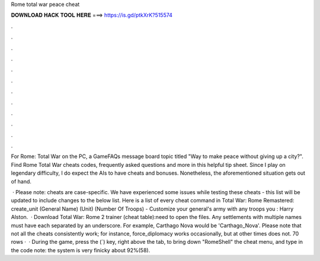 Rome total war peace cheat



𝐃𝐎𝐖𝐍𝐋𝐎𝐀𝐃 𝐇𝐀𝐂𝐊 𝐓𝐎𝐎𝐋 𝐇𝐄𝐑𝐄 ===> https://is.gd/ptkXrK?515574



.



.



.



.



.



.



.



.



.



.



.



.

For Rome: Total War on the PC, a GameFAQs message board topic titled "Way to make peace without giving up a city?". Find Rome Total War cheats codes, frequently asked questions and more in this helpful tip sheet. Since I play on legendary difficulty, I do expect the AIs to have cheats and bonuses. Nonetheless, the aforementioned situation gets out of hand.

 · Please note: cheats are case-specific. We have experienced some issues while testing these cheats - this list will be updated to include changes to the below list. Here is a list of every cheat command in Total War: Rome Remastered: create_unit (General Name) (Unit) (Number Of Troops) - Customize your general's army with any troops you : Harry Alston.  · Download Total War: Rome 2 trainer (cheat table):need to open the files. Any settlements with multiple names must have each separated by an underscore. For example, Carthago Nova would be 'Carthago_Nova'. Please note that not all the cheats consistently work; for instance, force_diplomacy works occasionally, but at other times does not. 70 rows ·  · During the game, press the (`) key, right above the tab, to bring down "RomeShell" the cheat menu, and type in the code note: the system is very finicky about 92%(58).
